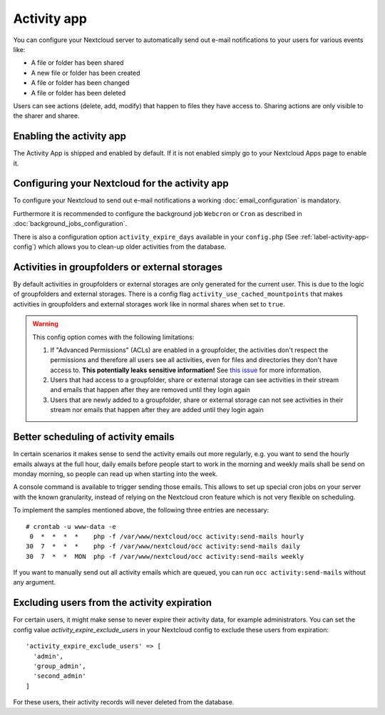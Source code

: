 ============
Activity app
============

You can configure your Nextcloud server to automatically send out e-mail notifications
to your users for various events like:

* A file or folder has been shared
* A new file or folder has been created
* A file or folder has been changed
* A file or folder has been deleted

Users can see actions (delete, add, modify) that happen to files they have access to.
Sharing actions are only visible to the sharer and sharee.

Enabling the activity app
-------------------------

The Activity App is shipped and enabled by default. If it is not enabled
simply go to your Nextcloud Apps page to enable it.

Configuring your Nextcloud for the activity app
-----------------------------------------------

To configure your Nextcloud to send out e-mail notifications a working
:doc:`email_configuration` is mandatory.

Furthermore it is recommended to configure the background job ``Webcron`` or
``Cron`` as described in :doc:`background_jobs_configuration`.

There is also a configuration option ``activity_expire_days`` available in your
``config.php`` (See :ref:`label-activity-app-config`) which allows
you to clean-up older activities from the database.

.. _label-activities-groupfolders:

Activities in groupfolders or external storages
-----------------------------------------------

By default activities in groupfolders or external storages are only generated for the current user.
This is due to the logic of groupfolders and external storages. There is a config flag
``activity_use_cached_mountpoints`` that makes activities in groupfolders and external storages work
like in normal shares when set to ``true``.

.. warning::

    This config option comes with the following limitations:

    1. If "Advanced Permissions" (ACLs) are enabled in a groupfolder, the activities don't respect the permissions and therefore all users see all activities, even for files and directories they don't have access to. **This potentially leaks sensitive information!** See `this issue <https://github.com/nextcloud/groupfolders/issues/1057>`_ for more information.
    2. Users that had access to a groupfolder, share or external storage can see activities in their stream and emails that happen after they are removed until they login again
    3. Users that are newly added to a groupfolder, share or external storage can not see activities in their stream nor emails that happen after they are added until they login again

Better scheduling of activity emails
------------------------------------

In certain scenarios it makes sense to send the activity emails out more regularly,
e.g. you want to send the hourly emails always at the full hour, daily emails before
people start to work in the morning and weekly mails shall be send on monday morning,
so people can read up when starting into the week.

A console command is available to trigger sending those emails.
This allows to set up special cron jobs on your server with the known
granularity, instead of relying on the Nextcloud cron feature which is not very flexible
on scheduling.

To implement the samples mentioned above, the following three entries are necessary::

  # crontab -u www-data -e
   0  *  *  *  *    php -f /var/www/nextcloud/occ activity:send-mails hourly
  30  7  *  *  *    php -f /var/www/nextcloud/occ activity:send-mails daily
  30  7  *  *  MON  php -f /var/www/nextcloud/occ activity:send-mails weekly

If you want to manually send out all activity emails which are queued, you can run
``occ activity:send-mails`` without any argument.

Excluding users from the activity expiration
--------------------------------------------

For certain users, it might make sense to never expire their activity data, for example 
administrators.
You can set the config value `activity_expire_exclude_users` in your Nextcloud config to 
exclude these users from expiration::

  'activity_expire_exclude_users' => [
    'admin',
    'group_admin',
    'second_admin'
  ]

For these users, their activity records will never deleted from the database.